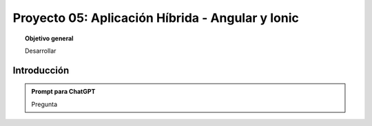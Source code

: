..
  Copyright (c) 2025 Allan Avendaño Sudario
  Licensed under Creative Commons Attribution-ShareAlike 4.0 International License
  SPDX-License-Identifier: CC-BY-SA-4.0
  
=================================================
Proyecto 05: Aplicación Híbrida - Angular y Ionic
=================================================

.. topic:: Objetivo general
    :class: objetivo

    Desarrollar

Introducción
======================

.. admonition:: Prompt para ChatGPT

    Pregunta

.. figure:: https://

